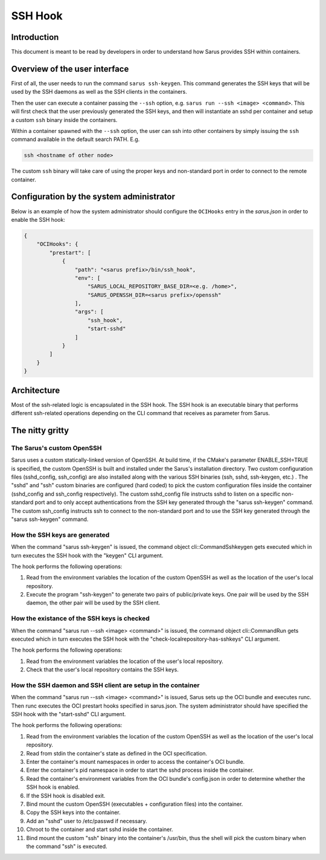 ********
SSH Hook
********

Introduction
=============

This document is meant to be read by developers in order to understand how Sarus provides SSH within containers.

Overview of the user interface
==============================

First of all, the user needs to run the command ``sarus ssh-keygen``. This command generates the SSH keys
that will be used by the SSH daemons as well as the SSH clients in the containers.

Then the user can execute a container passing the ``--ssh`` option, e.g. ``sarus run --ssh <image> <command>``.
This will first check that the user previously generated the SSH keys, and then will instantiate an sshd
per container and setup a custom ``ssh`` binary inside the containers.

Within a container spawned with the ``--ssh`` option, the user can ssh into other containers by simply issuing the
``ssh`` command available in the default search PATH. E.g.

.. code-block:: bash

    ssh <hostname of other node>

The custom ``ssh`` binary will take care of using the proper keys and non-standard port in order to connect
to the remote container.

Configuration by the system administrator
=========================================

Below is an example of how the system administrator should configure the ``OCIHooks`` entry in the
*sarus.json* in order to enable the SSH hook:

.. code-block:: json

    {
        "OCIHooks": {
            "prestart": [
                {
                    "path": "<sarus prefix>/bin/ssh_hook",
                    "env": [
                        "SARUS_LOCAL_REPOSITORY_BASE_DIR=<e.g. /home>",
                        "SARUS_OPENSSH_DIR=<sarus prefix>/openssh"
                    ],
                    "args": [
                        "ssh_hook",
                        "start-sshd"
                    ]
                }
            ]
        }
    }

Architecture
============

Most of the ssh-related logic is encapsulated in the SSH hook. The SSH hook is an executable binary that
performs different ssh-related operations depending on the CLI command that receives as parameter from Sarus.

The nitty gritty
================

The Sarus's custom OpenSSH
----------------------------

Sarus uses a custom statically-linked version of OpenSSH. At build time, if the CMake's parameter
ENABLE_SSH=TRUE is specified, the custom OpenSSH is built and installed under the Sarus's installation directory.
Two custom configuration files (sshd_config, ssh_config) are also installed along with the various SSH binaries
(ssh, sshd, ssh-keygen, etc.) . The "sshd" and "ssh" custom binaries are configured (hard coded)
to pick the custom configuration files inside the container (sshd_config and ssh_config respectively).
The custom sshd_config file instructs sshd to listen on a specific non-standard port and to only accept
authentications from the SSH key generated through the "sarus ssh-keygen" command. The custom ssh_config
instructs ssh to connect to the non-standard port and to use the SSH key generated through the "sarus ssh-keygen" command.

How the SSH keys are generated
------------------------------

When the command "sarus ssh-keygen" is issued, the command object cli::CommandSshkeygen gets executed which
in turn executes the SSH hook with the "keygen" CLI argument.

The hook performs the following operations:

1. Read from the environment variables the location of the custom OpenSSH as well as the location of the
   user's local repository.
2. Execute the program "ssh-keygen" to generate two pairs of public/private keys. One pair will be used by
   the SSH daemon, the other pair will be used by the SSH client.

How the existance of the SSH keys is checked
--------------------------------------------

When the command "sarus run --ssh <image> <command>" is issued, the command object cli::CommandRun gets
executed which in turn executes the SSH hook with the "check-localrepository-has-sshkeys" CLI argument.

The hook performs the following operations:

1. Read from the environment variables the location of the user's local repository.
2. Check that the user's local repository contains the SSH keys.

How the SSH daemon and SSH client are setup in the container
------------------------------------------------------------

When the command "sarus run --ssh <image> <command>" is issued, Sarus sets up the OCI bundle and executes
runc. Then runc executes the OCI prestart hooks specified in sarus.json. The system administrator should have
specified the SSH hook with the "start-sshd" CLI argument.

The hook performs the following operations:

1. Read from the environment variables the location of the custom OpenSSH as well as the
   location of the user's local repository.
2. Read from stdin the container's state as defined in the OCI specification.
3. Enter the container's mount namespaces in order to access the container's OCI bundle.
4. Enter the container's pid namespace in order to start the sshd process inside the container.
5. Read the container's environment variables from the OCI bundle's config.json in order to determine whether
   the SSH hook is enabled.
6. If the SSH hook is disabled exit.
7. Bind mount the custom OpenSSH (executables + configuration files) into the container.
8. Copy the SSH keys into the container.
9. Add an "sshd" user to /etc/passwd if necessary.
10. Chroot to the container and start sshd inside the container.
11. Bind mount the custom "ssh" binary into the container's /usr/bin, thus the shell
    will pick the custom binary when the command "ssh" is executed.
